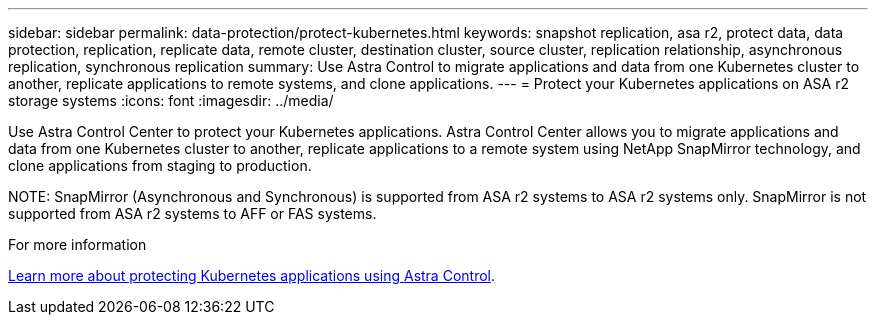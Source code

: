 ---
sidebar: sidebar
permalink: data-protection/protect-kubernetes.html
keywords: snapshot replication, asa r2, protect data, data protection, replication, replicate data, remote cluster, destination cluster, source cluster, replication relationship, asynchronous replication, synchronous replication
summary: Use Astra Control to migrate applications and data from one Kubernetes cluster to another, replicate applications to remote systems, and clone applications. 
---
= Protect your Kubernetes applications on ASA r2 storage systems
:icons: font
:imagesdir: ../media/

[.lead]
Use Astra Control Center to protect your Kubernetes applications.  Astra Control Center allows you to migrate applications and data from one Kubernetes cluster to another, replicate applications to a remote system using NetApp SnapMirror technology, and clone applications from staging to production.

NOTE:
SnapMirror (Asynchronous and Synchronous) is supported from ASA r2 systems to ASA r2 systems only. SnapMirror is not supported from ASA r2 systems to AFF or FAS systems.

.For more information

link:https://docs.netapp.com/us-en/astra-control-service/use/protect-apps.html[Learn more about protecting Kubernetes applications using Astra Control^].

// 2024 Dec 09, ONTAPDOC 2546
// 2024 Sept 24, ONTAPDOC 1927
